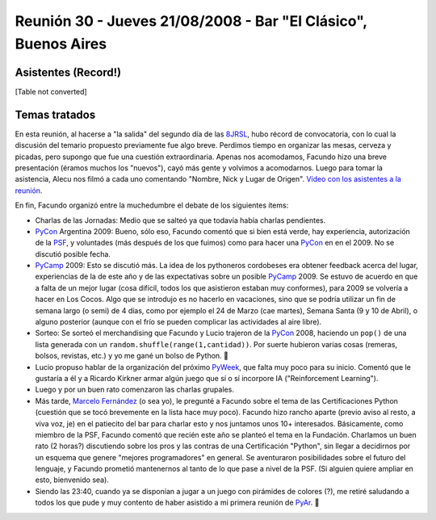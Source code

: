 
Reunión 30 - Jueves 21/08/2008 - Bar "El Clásico", Buenos Aires
===============================================================

Asistentes (Record!)
--------------------

[Table not converted]

Temas tratados
--------------

En esta reunión, al hacerse a "la salida" del segundo día de las 8JRSL_, hubo récord de convocatoria, con lo cual la discusión del temario propuesto previamente fue algo breve. Perdimos tiempo en organizar las mesas, cerveza y picadas, pero supongo que fue una cuestión extraordinaria. Apenas nos acomodamos, Facundo hizo una breve presentación (éramos muchos los "nuevos"), cayó más gente y volvimos a acomodarnos. Luego para tomar la asistencia, Alecu nos filmó a cada uno comentando "Nombre, Nick y Lugar de Origen". `Vídeo con los asistentes a la reunión`_.

En fin, Facundo organizó entre la muchedumbre el debate de los siguientes ítems:

* Charlas de las Jornadas: Medio que se salteó ya que todavía había charlas pendientes.

* PyCon_ Argentina 2009: Bueno, sólo eso, Facundo comentó que si bien está verde, hay experiencia, autorización de la PSF_, y voluntades (más después de los que fuimos) como para hacer una PyCon_ en en el 2009. No se discutió posible fecha.

* PyCamp_ 2009: Esto se discutió más. La idea de los pythoneros cordobeses era obtener feedback acerca del lugar, experiencias de la de este año y de las expectativas sobre un posible PyCamp_ 2009. Se estuvo de acuerdo en que a falta de un mejor lugar (cosa difícil, todos los que asistieron estaban muy conformes), para 2009 se volvería a hacer en Los Cocos. Algo que se introdujo es no hacerlo en vacaciones, sino que se podría utilizar un fin de semana largo (o semi) de 4 días, como por ejemplo el 24 de Marzo (cae martes), Semana Santa (9 y 10 de Abril), o alguno posterior (aunque con el frío se pueden complicar las actividades al aire libre).

* Sorteo: Se sorteó el merchandising que Facundo y Lucio trajeron de la PyCon_ 2008, haciendo un ``pop()`` de una lista generada con un ``random.shuffle(range(1,cantidad))``. Por suerte hubieron varias cosas (remeras, bolsos, revistas, etc.) y yo me gané un bolso de Python. 🙂

* Lucio propuso hablar de la organización del próximo PyWeek_, que falta muy poco para su inicio. Comentó que le gustaría a él y a Ricardo Kirkner armar algún juego que sí o sí incorpore IA ("Reinforcement Learning").

* Luego y por un buen rato comenzaron las charlas grupales.

* Más tarde, `Marcelo Fernández`_ (o sea yo), le pregunté a Facundo sobre el tema de las Certificaciones Python (cuestión que se tocó brevemente en la lista hace muy poco). Facundo hizo rancho aparte (previo aviso al resto, a viva voz, je) en el patiecito del bar para charlar esto y nos juntamos unos 10+ interesados. Básicamente, como miembro de la PSF, Facundo comentó que recién este año se planteó el tema en la Fundación. Charlamos un buen rato (2 horas?) discutiendo sobre los pros y las contras de una Certificación "Python", sin llegar a decidirnos por un esquema que genere "mejores programadores" en general. Se aventuraron posibilidades sobre el futuro del lenguaje, y Facundo prometió mantenernos al tanto de lo que pase a nivel de la PSF. (Si alguien quiere ampliar en esto, bienvenido sea).

* Siendo las 23:40, cuando ya se disponían a jugar a un juego con pirámides de colores (?), me retiré saludando a todos los que pude y muy contento de haber asistido a mi primera reunión de PyAr_. 🙂

.. ############################################################################

.. _8JRSL: /eventos/Conferencias/8JRSL

.. _Vídeo con los asistentes a la reunión: http://www.youtube.com/watch?v=H867-yS_lug

.. _PSF: http://www.python.org/psf

.. _Marcelo Fernández: /marcelofernández

.. _pyweek: /pyweek
.. _pyar: /pyar
.. _pycamp: /pycamp
.. _pycon: /pycon
